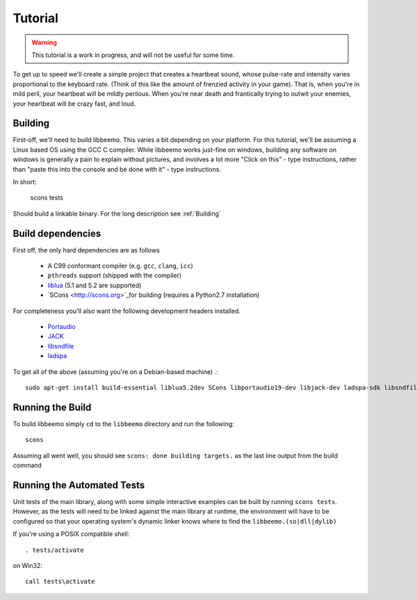 Tutorial
========

.. warning::
    This tutorial is a work in progress, and will not be useful for some time.


To get up to speed we'll create a simple project that creates a heartbeat sound, whose pulse-rate and intensity varies proportional to the keyboard rate. (Think of this like the amount of frenzied activity in your game). That is, when you're in mild peril, your heartbeat will be mildly perilous.  When you're near death and frantically trying to outwit your enemies, your heartbeat will be crazy fast, and loud.


Building
^^^^^^^^
First-off, we'll need to build libbeemo. This varies a bit depending on your platform.
For this tutorial, we'll be assuming a Linux based OS using the GCC C compiler.
While libbeemo works just-fine on windows, building any software on windows is generally a pain to explain without pictures, and involves a lot more "Click on this" - type instructions, rather than "paste this into the console and be done with it" - type instructions.

In short:

    scons tests

Should build a linkable binary. For the long description see :ref:`Building`

Build dependencies
^^^^^^^^^^^^^^^^^^
First off, the only hard dependencies are as follows

    - A C99 conformant compiler (e.g. ``gcc``, ``clang``, ``icc``)
    - ``pthreads`` support (shipped with the compiler)
    - `liblua <http://lua.org>`_ (5.1 and 5.2 are supported)
    - `SCons <http://scons.org>`_for building (requires a Python2.7 installation)

For completeness you'll also want the following development headers installed.

    - `Portaudio <http://portaudio.com/>`_
    - `JACK <http://jackaudio.org>`_
    - `libsndfile <http://mega-nerd.com/libsndfile/>`_
    - `ladspa <http://www.ladspa.org/>`_

To get all of the above (assuming you're on a Debian-based machine) .::

    sudo apt-get install build-essential liblua5.2dev SCons libportaudio19-dev libjack-dev ladspa-sdk libsndfile-dev

Running the Build
^^^^^^^^^^^^^^^^^
To build libbeemo simply ``cd`` to the ``libbeemo`` directory and run the following::

    scons

Assuming all went well, you should see ``scons: done building targets.``
as the last line output from the build command



Running the Automated Tests
^^^^^^^^^^^^^^^^^^^^^^^^^^^

Unit tests of the main library, along with some simple interactive examples can be built by running ``scons tests``.
However, as the tests will need to be linked against the main library at runtime, the environment will have to be configured so that your operating system's dynamic linker knows where to find the ``libbeemo.(so|dll|dylib)``

If you're using a POSIX compatible shell::

    . tests/activate

on Win32::

    call tests\activate
